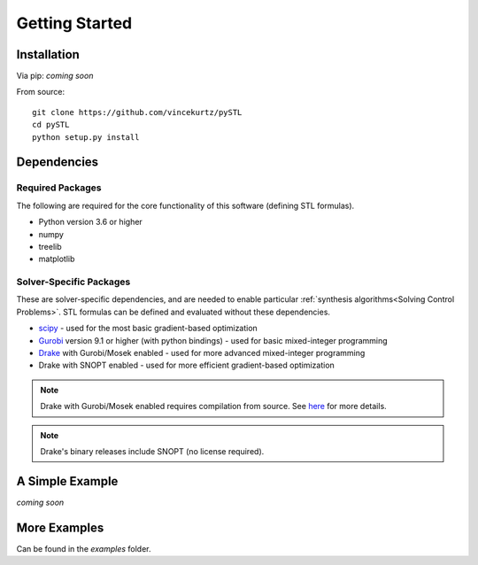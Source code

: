 =================================
Getting Started
=================================

Installation
=================================

Via pip: *coming soon*

From source:
::

    git clone https://github.com/vincekurtz/pySTL
    cd pySTL
    python setup.py install


Dependencies
=================================

Required Packages
-----------------

The following are required for the core functionality
of this software (defining STL formulas). 

- Python version 3.6 or higher
- numpy
- treelib
- matplotlib

Solver-Specific Packages
------------------------

These are solver-specific dependencies, and are needed to enable 
particular :ref:`synthesis algorithms<Solving Control Problems>`.
STL formulas can be defined and evaluated without these dependencies.

- `scipy <https://scipy.org/>`_ - used for the most basic gradient-based optimization
- `Gurobi <https://gurobi.com/>`_ version 9.1 or higher (with python bindings) - used 
  for basic mixed-integer programming
- `Drake <https://drake.mit.edu/>`_ with Gurobi/Mosek enabled - used 
  for more advanced mixed-integer programming
- Drake with SNOPT enabled - used for more efficient gradient-based optimization

.. note::
    
    Drake with Gurobi/Mosek enabled requires compilation from source. See
    `here <https://drake.mit.edu/from_source.html#building-the-python-bindings>`_
    for more details.

.. note::

    Drake's binary releases include SNOPT (no license required). 

A Simple Example
=================================

*coming soon*

More Examples
=================================

Can be found in the `examples` folder.
